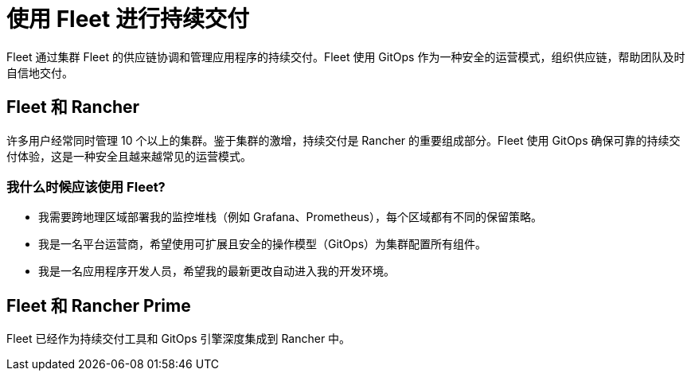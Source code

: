 = 使用 Fleet 进行持续交付

Fleet 通过集群 Fleet 的供应链协调和管理应用程序的持续交付。Fleet 使用 GitOps 作为一种安全的运营模式，组织供应链，帮助团队及时自信地交付。

== Fleet 和 Rancher

许多用户经常同时管理 10 个以上的集群。鉴于集群的激增，持续交付是 Rancher 的重要组成部分。Fleet 使用 GitOps 确保可靠的持续交付体验，这是一种安全且越来越常见的运营模式。

=== 我什么时候应该使用 Fleet?

* 我需要跨地理区域部署我的监控堆栈（例如 Grafana、Prometheus），每个区域都有不同的保留策略。
* 我是一名平台运营商，希望使用可扩展且安全的操作模型（GitOps）为集群配置所有组件。
* 我是一名应用程序开发人员，希望我的最新更改自动进入我的开发环境。

== Fleet 和 Rancher Prime

Fleet 已经作为持续交付工具和 GitOps 引擎深度集成到 Rancher 中。

// - In future, we can have additional value adds like sharding controller (Manage shards for user) or notification controller (Event dispatcher/receiver) for prime customer only.
